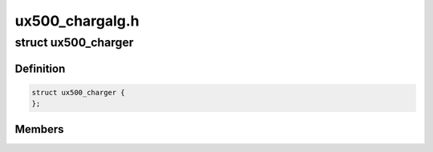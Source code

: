 .. -*- coding: utf-8; mode: rst -*-

================
ux500_chargalg.h
================


.. _`ux500_charger`:

struct ux500_charger
====================

.. c:type:: ux500_charger

    power supply ux500 charger sub class @psy power supply base class @ops ux500 charger operations @max_out_volt maximum output charger voltage in mV @max_out_curr maximum output charger current in mA @enabled indicates if this charger is used or not @external external charger unit (pm2xxx) @power_path USB power path support


.. _`ux500_charger.definition`:

Definition
----------

.. code-block:: c

  struct ux500_charger {
  };


.. _`ux500_charger.members`:

Members
-------


